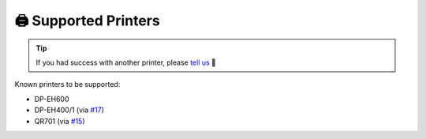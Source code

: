 =====================
🖨️ Supported Printers
=====================

.. tip::

    If you had success with another printer, please `tell us <https://github.com/BoboTiG/thermalprinter/issues>`_ 🤗

Known printers to be supported:

- DP-EH600
- DP-EH400/1 (via `#17 <https://github.com/BoboTiG/thermalprinter/pull/17>`_)
- QR701 (via `#15 <https://github.com/BoboTiG/thermalprinter/pull/15>`_)
